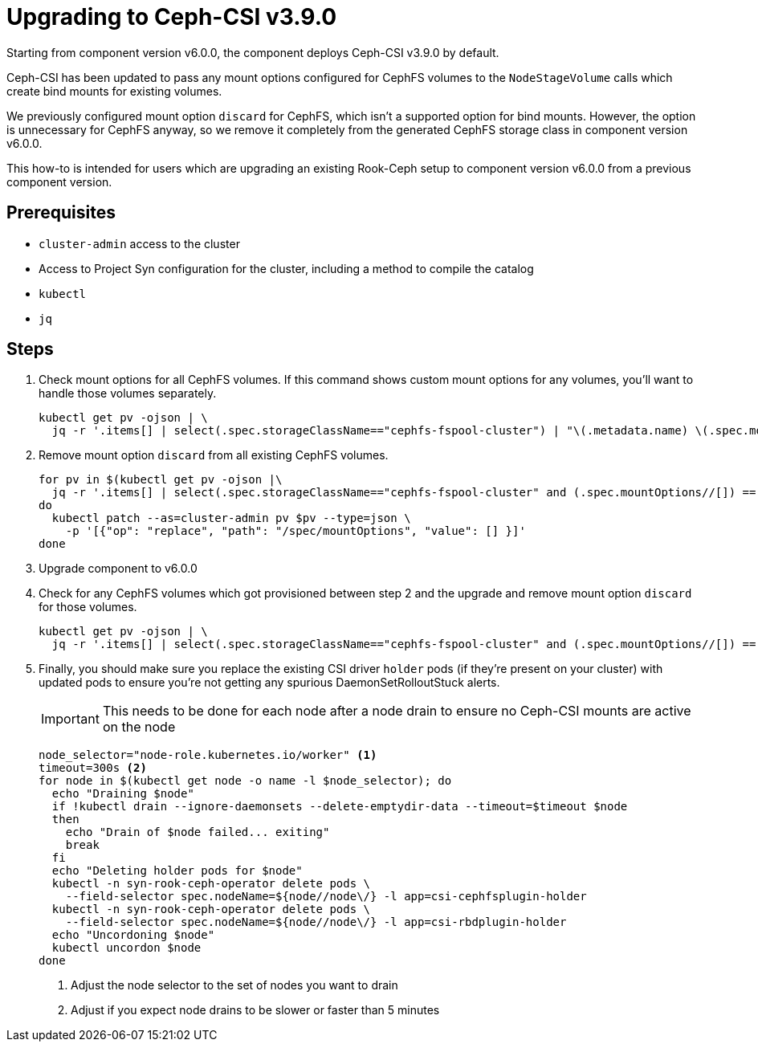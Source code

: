 = Upgrading to Ceph-CSI v3.9.0

Starting from component version v6.0.0, the component deploys Ceph-CSI v3.9.0 by default.

Ceph-CSI has been updated to pass any mount options configured for CephFS volumes to the `NodeStageVolume` calls which create bind mounts for existing volumes.

We previously configured mount option `discard` for CephFS, which isn't a supported option for bind mounts.
However, the option is unnecessary for CephFS anyway, so we remove it completely from the generated CephFS storage class in component version v6.0.0.

This how-to is intended for users which are upgrading an existing Rook-Ceph setup to component version v6.0.0 from a previous component version.

== Prerequisites

* `cluster-admin` access to the cluster
* Access to Project Syn configuration for the cluster, including a method to compile the catalog
* `kubectl`
* `jq`


== Steps

. Check mount options for all CephFS volumes.
If this command shows custom mount options for any volumes, you'll want to handle those volumes separately.
+
[source,bash]
----
kubectl get pv -ojson | \
  jq -r '.items[] | select(.spec.storageClassName=="cephfs-fspool-cluster") | "\(.metadata.name) \(.spec.mountOptions)" '
----

. Remove mount option `discard` from all existing CephFS volumes.
+
[source,bash]
----
for pv in $(kubectl get pv -ojson |\
  jq -r '.items[] | select(.spec.storageClassName=="cephfs-fspool-cluster" and (.spec.mountOptions//[]) == ["discard"]) | .metadata.name');
do
  kubectl patch --as=cluster-admin pv $pv --type=json \
    -p '[{"op": "replace", "path": "/spec/mountOptions", "value": [] }]'
done
----

. Upgrade component to v6.0.0

. Check for any CephFS volumes which got provisioned between step 2 and the upgrade and remove mount option `discard` for those volumes.
+
[source,bash]
----
kubectl get pv -ojson | \
  jq -r '.items[] | select(.spec.storageClassName=="cephfs-fspool-cluster" and (.spec.mountOptions//[]) == ["discard"]) | "\(.metadata.name) \(.spec.mountOptions)" '
----

. Finally, you should make sure you replace the existing CSI driver `holder` pods (if they're present on your cluster) with updated pods to ensure you're not getting any spurious DaemonSetRolloutStuck alerts.
+
IMPORTANT: This needs to be done for each node after a node drain to ensure no Ceph-CSI mounts are active on the node
+
[source,bash]
----
node_selector="node-role.kubernetes.io/worker" <1>
timeout=300s <2>
for node in $(kubectl get node -o name -l $node_selector); do
  echo "Draining $node"
  if !kubectl drain --ignore-daemonsets --delete-emptydir-data --timeout=$timeout $node
  then
    echo "Drain of $node failed... exiting"
    break
  fi
  echo "Deleting holder pods for $node"
  kubectl -n syn-rook-ceph-operator delete pods \
    --field-selector spec.nodeName=${node//node\/} -l app=csi-cephfsplugin-holder
  kubectl -n syn-rook-ceph-operator delete pods \
    --field-selector spec.nodeName=${node//node\/} -l app=csi-rbdplugin-holder
  echo "Uncordoning $node"
  kubectl uncordon $node
done
----
<1> Adjust the node selector to the set of nodes you want to drain
<2> Adjust if you expect node drains to be slower or faster than 5 minutes

